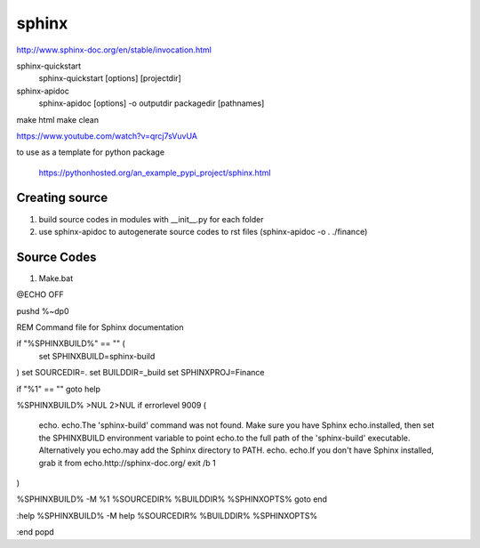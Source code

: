 sphinx
======
http://www.sphinx-doc.org/en/stable/invocation.html

sphinx-quickstart
	sphinx-quickstart [options] [projectdir]

sphinx-apidoc
	sphinx-apidoc [options] -o outputdir packagedir [pathnames]
	
make html
make clean

https://www.youtube.com/watch?v=qrcj7sVuvUA	

to use as a template for python package

	https://pythonhosted.org/an_example_pypi_project/sphinx.html

Creating source
---------------
1. build source codes in modules with __init__.py for each folder
2. use sphinx-apidoc to autogenerate source codes to rst files (sphinx-apidoc -o . ./finance)

Source Codes
------------
1. Make.bat

@ECHO OFF

pushd %~dp0

REM Command file for Sphinx documentation

if "%SPHINXBUILD%" == "" (
	set SPHINXBUILD=sphinx-build
)
set SOURCEDIR=.
set BUILDDIR=_build
set SPHINXPROJ=Finance

if "%1" == "" goto help

%SPHINXBUILD% >NUL 2>NUL
if errorlevel 9009 (
	echo.
	echo.The 'sphinx-build' command was not found. Make sure you have Sphinx
	echo.installed, then set the SPHINXBUILD environment variable to point
	echo.to the full path of the 'sphinx-build' executable. Alternatively you
	echo.may add the Sphinx directory to PATH.
	echo.
	echo.If you don't have Sphinx installed, grab it from
	echo.http://sphinx-doc.org/
	exit /b 1
)

%SPHINXBUILD% -M %1 %SOURCEDIR% %BUILDDIR% %SPHINXOPTS%
goto end

:help
%SPHINXBUILD% -M help %SOURCEDIR% %BUILDDIR% %SPHINXOPTS%

:end
popd

